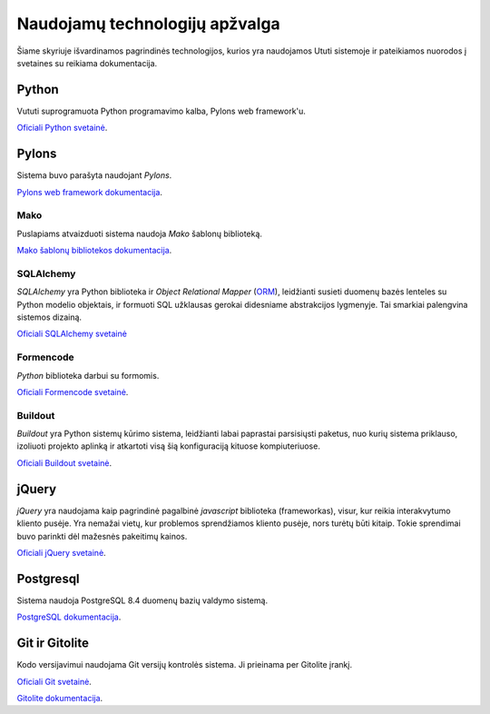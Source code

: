 Naudojamų technologijų apžvalga
===============================

Šiame skyriuje išvardinamos pagrindinės technologijos, kurios yra
naudojamos Ututi sistemoje ir pateikiamos nuorodos į svetaines su
reikiama dokumentacija.

Python
------

Vututi suprogramuota Python programavimo kalba, Pylons web
framework'u.

`Oficiali Python svetainė <http://www.python.org/>`_.

Pylons
------

Sistema buvo parašyta naudojant `Pylons`.

`Pylons web framework dokumentacija <http://docs.pylonsproject.org/projects/pylons-webframework/en/latest/>`_.

Mako
++++

Puslapiams atvaizduoti sistema naudoja `Mako` šablonų biblioteką.

`Mako šablonų bibliotekos dokumentacija <http://docs.makotemplates.org/>`_.

SQLAlchemy
++++++++++

*SQLAlchemy* yra Python biblioteka ir *Object Relational Mapper*
(`ORM <http://en.wikipedia.org/wiki/Object-relational_mapping>`_),
leidžianti susieti duomenų bazės lenteles su Python modelio objektais,
ir formuoti SQL užklausas gerokai didesniame abstrakcijos lygmenyje.
Tai smarkiai palengvina sistemos dizainą.

`Oficiali SQLAlchemy svetainė <http://www.sqlalchemy.org/>`_

Formencode
++++++++++

*Python* biblioteka darbui su formomis.

`Oficiali Formencode svetainė <http://formencode.org/>`_.


Buildout
++++++++

*Buildout* yra Python sistemų kūrimo sistema, leidžianti labai
paprastai parsisiųsti paketus, nuo kurių sistema priklauso, izoliuoti
projekto aplinką ir atkartoti visą šią konfiguraciją kituose
kompiuteriuose.

`Oficiali Buildout svetainė <http://www.buildout.org/>`_.

jQuery
------

*jQuery* yra naudojama kaip pagrindinė pagalbinė *javascript* biblioteka
(frameworkas), visur, kur reikia interakvytumo kliento pusėje. Yra nemažai
vietų, kur problemos sprendžiamos kliento pusėje, nors turėtų būti kitaip.
Tokie sprendimai buvo parinkti dėl mažesnės pakeitimų kainos.

`Oficiali jQuery svetainė <http://jquery.com/>`_.

Postgresql
----------

Sistema naudoja PostgreSQL 8.4 duomenų bazių valdymo sistemą.

`PostgreSQL dokumentacija <http://www.postgresql.org/docs/8.4/static/>`_.

Git ir Gitolite
---------------

Kodo versijavimui naudojama Git versijų kontrolės sistema. Ji prieinama per Gitolite
įrankį.

`Oficiali Git svetainė <http://git-scm.com/>`_.

`Gitolite dokumentacija <http://sitaramc.github.com/gitolite/master-toc.html>`_.
